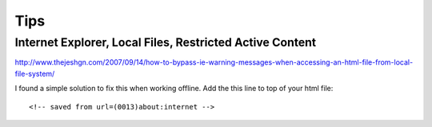 Tips
****

Internet Explorer, Local Files, Restricted Active Content
=========================================================

http://www.thejeshgn.com/2007/09/14/how-to-bypass-ie-warning-messages-when-accessing-an-html-file-from-local-file-system/

I found a simple solution to fix this when working offline. Add the this line
to top of your html file:

::

  <!-- saved from url=(0013)about:internet -->


